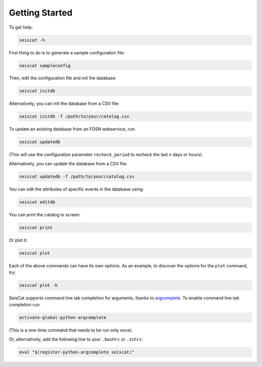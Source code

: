 Getting Started
===============

To get help:

.. code-block::

   seiscat -h


First thing to do is to generate a sample configuration file:

.. code-block::

   seiscat sampleconfig


Then, edit the configuration file and init the database:

.. code-block::

   seiscat initdb


Alternatively, you can init the database from a CSV file:

.. code-block::

    seiscat initdb -f /path/to/your/catalog.csv

To update an existing database from an FDSN webservice, run:

.. code-block::

   seiscat updatedb


(This will use the configuration parameter ``recheck_period`` to recheck the
last *n* days or hours).

Alternatively, you can update the database from a CSV file:

.. code-block::

    seiscat updatedb -f /path/to/your/catalog.csv


You can edit the attributes of specific events in the database using:

.. code-block::

    seiscat editdb


You can print the catalog to screen:

.. code-block::

   seiscat print


Or plot it:

.. code-block::

   seiscat plot


Each of the above commands can have its own options.
As an example, to discover the options for the ``plot`` command, try:

.. code-block::

    seiscat plot -h


SeisCat supports command line tab completion for arguments, thanks to
`argcomplete <https://kislyuk.github.io/argcomplete/>`__.
To enable command line tab completion run:

.. code-block::

    activate-global-python-argcomplete

(This is a one-time command that needs to be run only once).

Or, alternatively, add the following line to your ``.bashrc`` or ``.zshrc``:

.. code-block::

   eval "$(register-python-argcomplete seiscat)"